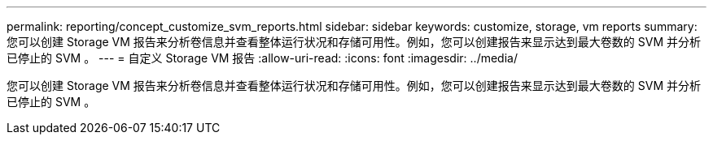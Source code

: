 ---
permalink: reporting/concept_customize_svm_reports.html 
sidebar: sidebar 
keywords: customize, storage, vm reports 
summary: 您可以创建 Storage VM 报告来分析卷信息并查看整体运行状况和存储可用性。例如，您可以创建报告来显示达到最大卷数的 SVM 并分析已停止的 SVM 。 
---
= 自定义 Storage VM 报告
:allow-uri-read: 
:icons: font
:imagesdir: ../media/


[role="lead"]
您可以创建 Storage VM 报告来分析卷信息并查看整体运行状况和存储可用性。例如，您可以创建报告来显示达到最大卷数的 SVM 并分析已停止的 SVM 。
